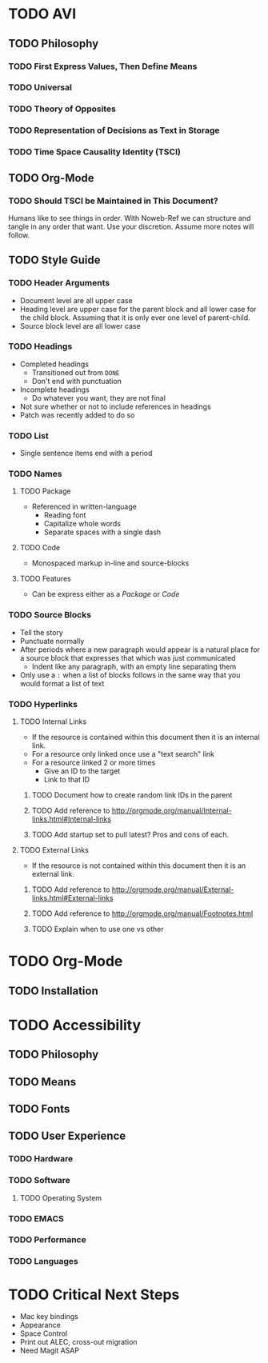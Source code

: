#+PROPERTY: header-args :tangle .emacs.el
#+STARTUP: showeverything
* TODO AVI
** TODO Philosophy
*** TODO First Express Values, Then Define Means
*** TODO Universal
*** TODO Theory of Opposites
*** TODO Representation of Decisions as Text in Storage
*** TODO Time Space Causality Identity (TSCI)
** TODO Org-Mode
*** TODO Should TSCI be Maintained in This Document?
Humans like to see things in order. With Noweb-Ref we can structure and tangle in any order
that want. Use your discretion. Assume more notes will follow.
** TODO Style Guide
*** TODO Header Arguments
- Document level are all upper case
- Heading level are upper case for the parent block and all lower case for the child block.
  Assuming that it is only ever one level of parent-child.
- Source block level are all lower case
*** TODO Headings
- Completed headings
  - Transitioned out from =DONE=
  - Don't end with punctuation
- Incomplete headings
  - Do whatever you want, they are not final
- Not sure whether or not to include references in headings
- Patch was recently added to do so
*** TODO List
- Single sentence items end with a period
*** TODO Names
**** TODO Package
  - Referenced in written-language
    - Reading font
    - Capitalize whole words
    - Separate spaces with a single dash
**** TODO Code
- Monospaced markup in-line and source-blocks
**** TODO Features
- Can be express either as a [[Package]] or [[Code]]
*** TODO Source Blocks
- Tell the story
- Punctuate normally
- After periods where a new paragraph would appear is a natural place for a source block
  that expresses that which was just communicated
  - Indent like any paragraph, with an empty line separating them
- Only use a =:= when a list of blocks follows in the same way that you would format a list of text
*** TODO Hyperlinks
**** TODO Internal Links
- If the resource is contained within this document then it is an internal link.
- For a resource only linked once use a "text search" link
- For a resource linked 2 or more times
  - Give an ID to the target
  - Link to that ID
***** TODO Document how to create random link IDs in the parent
***** TODO Add reference to http://orgmode.org/manual/Internal-links.html#Internal-links
***** TODO Add startup set to pull latest? Pros and cons of each.
**** TODO External Links
- If the resource is not contained within this document then it is an external link.
***** TODO Add reference to http://orgmode.org/manual/External-links.html#External-links
***** TODO Add reference to http://orgmode.org/manual/Footnotes.html
***** TODO Explain when to use one vs other
* TODO Org-Mode
** TODO Installation
* TODO Accessibility
** TODO Philosophy
** TODO Means
** TODO Fonts
** TODO User Experience
*** TODO Hardware
*** TODO Software
**** TODO Operating System
*** TODO EMACS
*** TODO Performance
*** TODO Languages
* TODO Critical Next Steps
- Mac key bindings
- Appearance
- Space Control
- Print out ALEC, cross-out migration
- Need Magit ASAP
